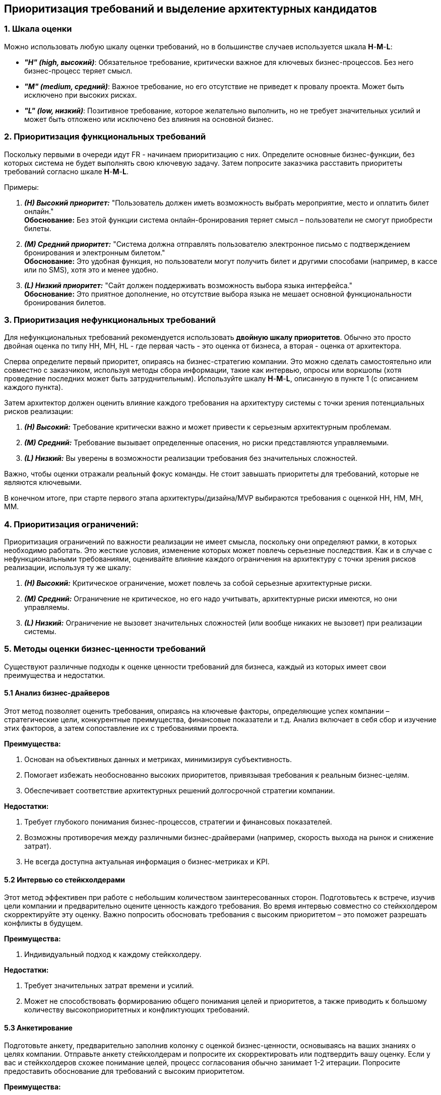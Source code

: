 == Приоритизация требований и выделение архитектурных кандидатов

=== 1. Шкала оценки

Можно использовать любую шкалу оценки требований, но в большинстве случаев используется шкала *H*-*M*-*L*:

- *_"H" (high, высокий)_*: Обязательное требование, критически важное для ключевых бизнес-процессов. Без него бизнес-процесс теряет смысл.
- *_"M" (medium, средний)_*: Важное требование, но его отсутствие не приведет к провалу проекта. Может быть исключено при высоких рисках.
- *_"L" (low, низкий)_*: Позитивное требование, которое желательно выполнить, но не требует значительных усилий и может быть отложено или исключено без влияния на основной бизнес.

=== 2. Приоритизация функциональных требований

Поскольку первыми в очереди идут FR - начинаем приоритизацию с них. Определите основные бизнес-функции, без которых система не будет выполнять свою ключевую задачу. Затем попросите заказчика расставить приоритеты требований согласно шкале *H*-*M*-*L*.

Примеры:

1. *_(H) Высокий приоритет:_* "Пользователь должен иметь возможность выбрать мероприятие, место и оплатить билет онлайн." +
*Обоснование:* Без этой функции система онлайн-бронирования теряет смысл – пользователи не смогут приобрести билеты.

2. *_(M) Средний приоритет:_* "Система должна отправлять пользователю электронное письмо с подтверждением бронирования и электронным билетом." +
*Обоснование:* Это удобная функция, но пользователи могут получить билет и другими способами (например, в кассе или по SMS), хотя это и менее удобно.

3. *_(L) Низкий приоритет:_* "Сайт должен поддерживать возможность выбора языка интерфейса." +
*Обоснование:* Это приятное дополнение, но отсутствие выбора языка не мешает основной функциональности бронирования билетов.

=== 3. Приоритизация нефункциональных требований

Для нефункциональных требований рекомендуется использовать *двойную шкалу приоритетов*. Обычно это просто двойная оценка по типу HH, MH, HL - где первая часть - это оценка от бизнеса, а вторая - оценка от архитектора.

Сперва определите первый приоритет, опираясь на бизнес-стратегию компании. Это можно сделать самостоятельно или совместно с заказчиком, используя методы сбора информации, такие как интервью, опросы или воркшопы (хотя проведение последних может быть затруднительным). Используйте шкалу *H*-*M*-*L*, описанную в пункте 1 (с описанием каждого пункта).

Затем архитектор должен оценить влияние каждого требования на архитектуру системы с точки зрения потенциальных рисков реализации:

1. *_(H) Высокий:_* Требование критически важно и может привести к серьезным архитектурным проблемам.
2. *_(M) Средний:_* Требование вызывает определенные опасения, но риски представляются управляемыми.
3. *_(L) Низкий:_* Вы уверены в возможности реализации требования без значительных сложностей.

Важно, чтобы оценки отражали реальный фокус команды. Не стоит завышать приоритеты для требований, которые не являются ключевыми.

В конечном итоге, при старте первого этапа архитектуры/дизайна/MVP выбираются требования с оценкой HH, HM, MH, MM.

=== 4. Приоритизация ограничений:

Приоритизация ограничений по важности реализации не имеет смысла, поскольку они определяют рамки, в которых необходимо работать. Это жесткие условия, изменение которых может повлечь серьезные последствия. Как и в случае с нефункциональными требованиями, оценивайте влияние каждого ограничения на архитектуру с точки зрения рисков реализации, используя ту же шкалу:

1. *_(H) Высокий:_* Критическое ограничение, может повлечь за собой серьезные архитектурные риски.
2. *_(M) Средний:_* Ограничение не критическое, но его надо учитывать, архитектурные риски имеются, но они управляемы.
3. *_(L) Низкий:_* Ограничение не вызовет значительных сложностей (или вообще никаких не вызовет) при реализации системы.


=== 5. Методы оценки бизнес-ценности требований

Существуют различные подходы к оценке ценности требований для бизнеса, каждый из которых имеет свои преимущества и недостатки.

==== 5.1 Анализ бизнес-драйверов

Этот метод позволяет оценить требования, опираясь на ключевые факторы, определяющие успех компании – стратегические цели, конкурентные преимущества, финансовые показатели и т.д. Анализ включает в себя сбор и изучение этих факторов, а затем сопоставление их с требованиями проекта.

*Преимущества:*

1. Основан на объективных данных и метриках, минимизируя субъективность.
2. Помогает избежать необоснованно высоких приоритетов, привязывая требования к реальным бизнес-целям.
3. Обеспечивает соответствие архитектурных решений долгосрочной стратегии компании.

*Недостатки:*

1. Требует глубокого понимания бизнес-процессов, стратегии и финансовых показателей.
2. Возможны противоречия между различными бизнес-драйверами (например, скорость выхода на рынок и снижение затрат).
3. Не всегда доступна актуальная информация о бизнес-метриках и KPI.


==== 5.2 Интервью со стейкхолдерами

Этот метод эффективен при работе с небольшим количеством заинтересованных сторон. Подготовьтесь к встрече, изучив цели компании и предварительно оцените ценность каждого требования. Во время интервью совместно со стейкхолдером скорректируйте эту оценку. Важно попросить обосновать требования с высоким приоритетом – это поможет разрешать конфликты в будущем.

*Преимущества:*

1. Индивидуальный подход к каждому стейкхолдеру.

*Недостатки:*

1. Требует значительных затрат времени и усилий.
2. Может не способствовать формированию общего понимания целей и приоритетов, а также приводить к большому количеству высокоприоритетных и конфликтующих требований.

==== 5.3 Анкетирование

Подготовьте анкету, предварительно заполнив колонку с оценкой бизнес-ценности, основываясь на ваших знаниях о целях компании. Отправьте анкету стейкхолдерам и попросите их скорректировать или подтвердить вашу оценку. Если у вас и стейкхолдеров схожее понимание целей, процесс согласования обычно занимает 1-2 итерации. Попросите предоставить обоснование для требований с высоким приоритетом.

*Преимущества:*

1. Быстрое получение результатов.
2. Относительно низкие затраты.

*Недостатки:*

1. Эффективно только при работе с опытными и хорошо осведомленными стейкхолдерами.
2. Может приводить к большому количеству высокоприоритетных и конфликтующих требований. Нет эмпатии общения со стейкхолдерами = не способствует формированию общего понимания целей и приоритетов

==== 5.4 Воркшопы (Workshop)

Воркшопы – наиболее затратный, дорогой и сложный метод приоритизации, но и наиболее точный, особенно при работе с большим количеством стейкхолдеров.

*Преимущества:*

1. Совмещение сбора требований и их приоритизации.
2. Достижение единого понимания приоритетов всеми участниками.

*Недостатки:*

1. Длительный этап подготовки.
2. Значительная продолжительность самой сессии.
3. Сложность организации участия всех заинтересованных сторон.
4. Необходимость привлечения опытного фасилитатора.

Автор оригинальной статьи упоминает, что ему известны два подхода: Quality Attribute Workshop и Mini-Quality Attribute Workshop. Оба подхода достаточно сложны, но Mini-Quality Attribute Workshop представляется более простым в реализации.


=== 6. Пример приоритизации и диаграмма

Допустим, мы разрабатываем приложение интернет-коммерции. При определении и приоритизации требований мы получили следующий список приоритетов:

1. Performance (производительность)
2. Usability (user-friendly)
3. Reliability (надежность)
4. Portability (портируемость, портативность) — это свойство программного обеспечения или устройства, описывающее, насколько легко его можно перенести или адаптировать для работы в другой среде
5. Efficiency (эффективность)

У нас может получиться схема, похожая на что-то такое:

image::img/prioritization-of-requirements.png[]
